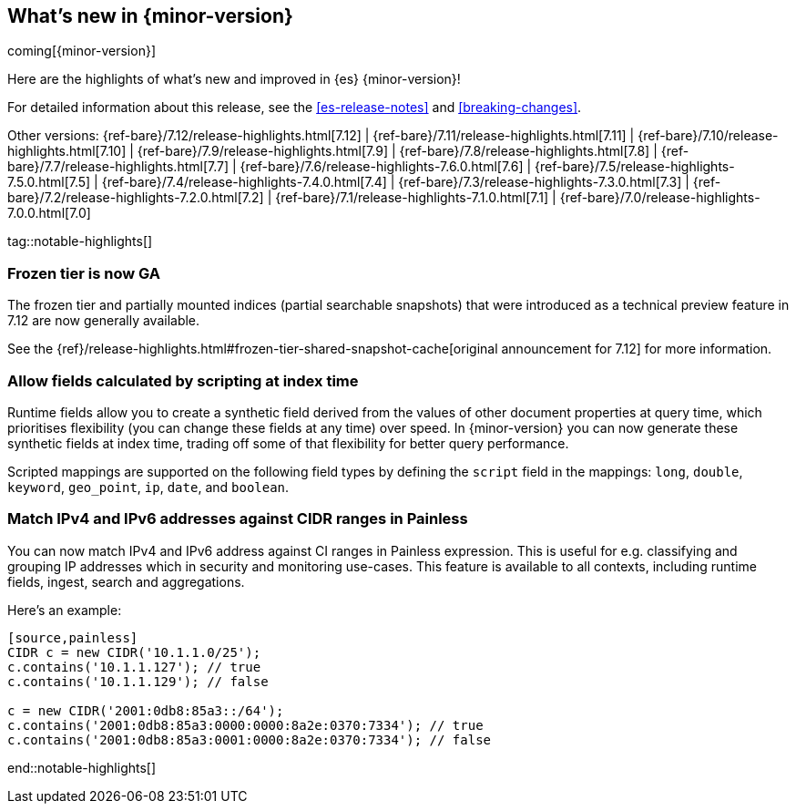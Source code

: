 [[release-highlights]]
== What's new in {minor-version}

coming[{minor-version}]

Here are the highlights of what's new and improved in {es} {minor-version}!

For detailed information about this release, see the <<es-release-notes>> and
<<breaking-changes>>.

// Add previous release to the list
Other versions:
{ref-bare}/7.12/release-highlights.html[7.12]
| {ref-bare}/7.11/release-highlights.html[7.11]
| {ref-bare}/7.10/release-highlights.html[7.10]
| {ref-bare}/7.9/release-highlights.html[7.9]
| {ref-bare}/7.8/release-highlights.html[7.8]
| {ref-bare}/7.7/release-highlights.html[7.7]
| {ref-bare}/7.6/release-highlights-7.6.0.html[7.6]
| {ref-bare}/7.5/release-highlights-7.5.0.html[7.5]
| {ref-bare}/7.4/release-highlights-7.4.0.html[7.4]
| {ref-bare}/7.3/release-highlights-7.3.0.html[7.3]
| {ref-bare}/7.2/release-highlights-7.2.0.html[7.2]
| {ref-bare}/7.1/release-highlights-7.1.0.html[7.1]
| {ref-bare}/7.0/release-highlights-7.0.0.html[7.0]

// Use the notable-highlights tag to mark entries that
// should be featured in the Stack Installation and Upgrade Guide:
// tag::notable-highlights[]
// [discrete]
// === Heading
//
// Description.
// end::notable-highlights[]

// Omit the notable highlights tag for entries that only need to appear in the ES ref:
// [discrete]
// === Heading
//
// Description.

tag::notable-highlights[]
[discrete]
=== Frozen tier is now GA

The frozen tier and partially mounted indices (partial searchable
snapshots) that were introduced as a technical preview feature in 7.12 are
now generally available.

See the
{ref}/release-highlights.html#frozen-tier-shared-snapshot-cache[original
announcement for 7.12] for more information.

[discete]
=== Allow fields calculated by scripting at index time

Runtime fields allow you to create a synthetic field derived from the
values of other document properties at query time, which prioritises
flexibility (you can change these fields at any time) over speed. In
{minor-version} you can now generate these synthetic fields at index time,
trading off some of that flexibility for better query performance.

Scripted mappings are supported on the following field types by defining
the `script` field in the mappings: `long`, `double`, `keyword`,
`geo_point`, `ip`, `date`, and `boolean`.

[discete]
=== Match IPv4 and IPv6 addresses against CIDR ranges in Painless

You can now match IPv4 and IPv6 address against CI ranges in Painless
expression. This is useful for e.g. classifying and grouping IP addresses
which in security and monitoring use-cases. This feature is available to
all contexts, including runtime fields, ingest, search and aggregations.

Here's an example:

----
[source,painless]
CIDR c = new CIDR('10.1.1.0/25');
c.contains('10.1.1.127'); // true
c.contains('10.1.1.129'); // false

c = new CIDR('2001:0db8:85a3::/64');
c.contains('2001:0db8:85a3:0000:0000:8a2e:0370:7334'); // true
c.contains('2001:0db8:85a3:0001:0000:8a2e:0370:7334'); // false
----

end::notable-highlights[]
